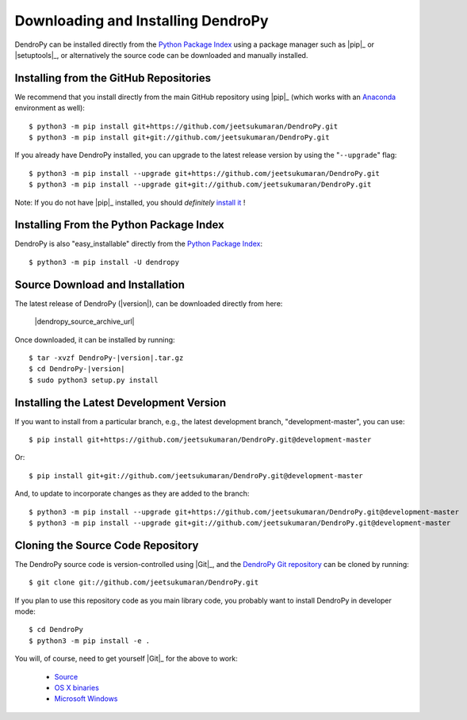 ###################################
Downloading and Installing DendroPy
###################################

DendroPy can be installed directly from the `Python Package Index <http://pypi.python.org/pypi/DendroPy/>`_ using a package manager such as |pip|_ or |setuptools|_, or alternatively the source code can be downloaded and manually installed.

Installing from the GitHub Repositories
=======================================

We recommend that you install directly from the main GitHub repository using |pip|_ (which works with an `Anaconda <https://www.anaconda.com/>`_ environment as well)::

    $ python3 -m pip install git+https://github.com/jeetsukumaran/DendroPy.git
    $ python3 -m pip install git+git://github.com/jeetsukumaran/DendroPy.git

If you already have DendroPy installed, you can upgrade to the latest release version by using the "``--upgrade``" flag::

    $ python3 -m pip install --upgrade git+https://github.com/jeetsukumaran/DendroPy.git
    $ python3 -m pip install --upgrade git+git://github.com/jeetsukumaran/DendroPy.git

Note: If you do not have |pip|_ installed, you should *definitely* `install it <https://pip.pypa.io/en/latest/installing.html>`_ !

Installing From the Python Package Index
========================================

DendroPy is also "easy_installable" directly from the `Python Package Index <http://pypi.python.org/pypi/DendroPy/>`_::

    $ python3 -m pip install -U dendropy

Source Download and Installation
================================

The latest release of DendroPy (|version|), can be downloaded directly from here:

    |dendropy_source_archive_url|

Once downloaded, it can be installed by running:

.. parsed-literal::

    $ tar -xvzf DendroPy-|version|.tar.gz
    $ cd DendroPy-|version|
    $ sudo python3 setup.py install

Installing the Latest Development Version
=========================================

If you want to install from a particular branch, e.g., the latest development branch, "development-master", you can use::

    $ pip install git+https://github.com/jeetsukumaran/DendroPy.git@development-master

Or::

    $ pip install git+git://github.com/jeetsukumaran/DendroPy.git@development-master

And, to update to incorporate changes as they are added to the branch::

    $ python3 -m pip install --upgrade git+https://github.com/jeetsukumaran/DendroPy.git@development-master
    $ python3 -m pip install --upgrade git+git://github.com/jeetsukumaran/DendroPy.git@development-master

Cloning the Source Code Repository
==================================

The DendroPy source code is version-controlled using |Git|_, and the `DendroPy Git repository <http://github.com/jeetsukumaran/DendroPy>`_ can be cloned by running::

    $ git clone git://github.com/jeetsukumaran/DendroPy.git

If you plan to use this repository code as you main library code, you probably want to install DendroPy in developer mode::

    $ cd DendroPy
    $ python3 -m pip install -e .

You will, of course, need to get yourself |Git|_ for the above to work:

    - `Source <http://www.kernel.org/pub/software/scm/git/git-1.6.6.tar.gz>`_
    - `OS X binaries <http://code.google.com/p/git-osx-installer/downloads/list?can=3>`_
    - `Microsoft Windows <http://code.google.com/p/msysgit/downloads/list>`_
